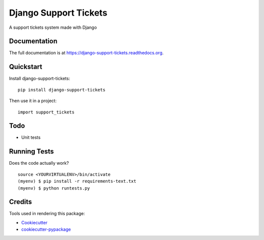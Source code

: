 =============================
Django Support Tickets
=============================

.. image:: https://badge.fury.io/py/django-support-tickets.png
    :target: https://badge.fury.io/py/django-support-tickets

.. image:: https://travis-ci.org/bazzite/django-support-tickets.png?branch=master
    :target: https://travis-ci.org/bazzite/django-support-tickets

A support tickets system made with Django

Documentation
-------------

The full documentation is at https://django-support-tickets.readthedocs.org.

Quickstart
----------

Install django-support-tickets::

    pip install django-support-tickets

Then use it in a project::

    import support_tickets

Todo
--------

* Unit tests

Running Tests
--------------

Does the code actually work?

::

    source <YOURVIRTUALENV>/bin/activate
    (myenv) $ pip install -r requirements-text.txt
    (myenv) $ python runtests.py

Credits
---------

Tools used in rendering this package:

*  Cookiecutter_
*  `cookiecutter-pypackage`_

.. _Cookiecutter: https://github.com/audreyr/cookiecutter
.. _`cookiecutter-pypackage`: https://github.com/pydanny/cookiecutter-djangopackage
